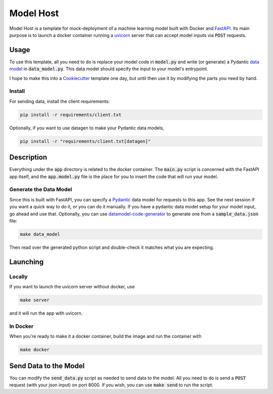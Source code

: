 Model Host
##########
Model Host is a template for mock-deployment of a machine learning model
built with Docker and `FastAPI <https://fastapi.tiangolo.com/>`_.
Its main purpose is to launch a docker container running a `uvicorn <https://www.uvicorn.org/>`_ server
that can accept model inputs via :code:`POST` requests.


Usage
=====
To use this template, all you need to do is replace your model code in :code:`model.py` 
and write (or generate) a Pydantic `data model <https://pydantic-docs.helpmanual.io/usage/models/j>`_ 
in :code:`data_model.py`. 
This data model should specify the input to your model's entrypoint.

I hope to make this into a `Cookiecutter <https://cookiecutter.readthedocs.io/en/1.7.3/>`_ template one day, but until then use it by modifying 
the parts you need by hand.

Install
-------

For sending data, install the client requirements:

.. code::
    
    pip install -r requirements/client.txt


Optionally, if you want to use datagen to make your Pydantic data models, 

.. code::

    pip install -r "requirements/client.txt[datagen]"

Description
===========

Everything under the :code:`app` directory is related to the docker container. 
The :code:`main.py` script is concerned with the FastAPI app itself, and the :code:`app.model.py` 
file is the place for you to insert the code that will run your model.


Generate the Data Model
----------------------------------

Since this is built with FastAPI, you can specify a `Pydantic <https://pydantic-docs.helpmanual.io/>`_ data model for 
requests to this app. See the next session if you want a quick way to do it, or you can do it manually.
If you have a pydantic data model setup for your model input, go ahead and use that. 
Optionally, you can use `datamodel-code-generator <https://github.com/koxudaxi/datamodel-code-generator/>`_ to generate one from a :code:`sample_data.json` file:

.. code::

    make data_model

Then read over the generated python script and double-check it matches what you are expecting.


Launching
=========

Locally
-------

If you want to launch the uvicorn server without docker, use

.. code::

    make server


and it will run the app with uvicorn.

In Docker
---------

When you're ready to make it a docker container, build the image and run the container with 

.. code::

    make docker


Send Data to the Model
======================

You can modify the :code:`send_data.py` script as needed to send data to the model.
All you need to do is send a :code:`POST` request (with your json input)
on port 8000.
If you wish, you can use :code:`make send` to run the script.




